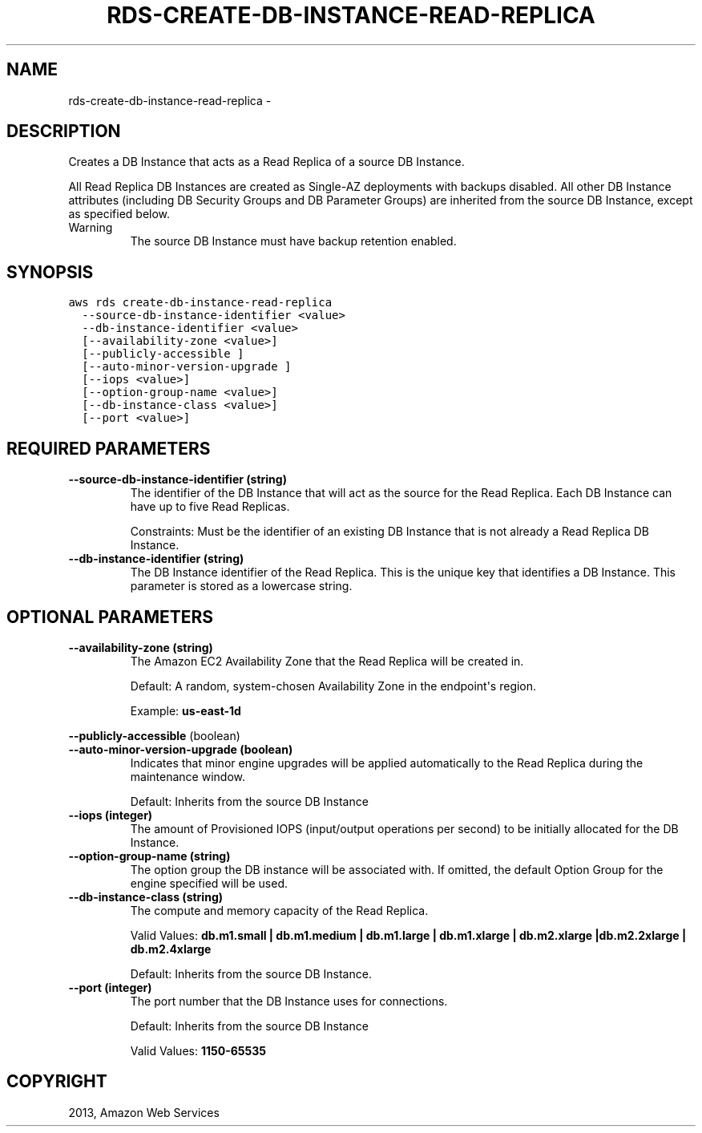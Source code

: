 .TH "RDS-CREATE-DB-INSTANCE-READ-REPLICA" "1" "March 11, 2013" "0.8" "aws-cli"
.SH NAME
rds-create-db-instance-read-replica \- 
.
.nr rst2man-indent-level 0
.
.de1 rstReportMargin
\\$1 \\n[an-margin]
level \\n[rst2man-indent-level]
level margin: \\n[rst2man-indent\\n[rst2man-indent-level]]
-
\\n[rst2man-indent0]
\\n[rst2man-indent1]
\\n[rst2man-indent2]
..
.de1 INDENT
.\" .rstReportMargin pre:
. RS \\$1
. nr rst2man-indent\\n[rst2man-indent-level] \\n[an-margin]
. nr rst2man-indent-level +1
.\" .rstReportMargin post:
..
.de UNINDENT
. RE
.\" indent \\n[an-margin]
.\" old: \\n[rst2man-indent\\n[rst2man-indent-level]]
.nr rst2man-indent-level -1
.\" new: \\n[rst2man-indent\\n[rst2man-indent-level]]
.in \\n[rst2man-indent\\n[rst2man-indent-level]]u
..
.\" Man page generated from reStructuredText.
.
.SH DESCRIPTION
.sp
Creates a DB Instance that acts as a Read Replica of a source DB Instance.
.sp
All Read Replica DB Instances are created as Single\-AZ deployments with backups
disabled. All other DB Instance attributes (including DB Security Groups and DB
Parameter Groups) are inherited from the source DB Instance, except as specified
below.
.IP Warning
The source DB Instance must have backup retention enabled.
.RE
.SH SYNOPSIS
.sp
.nf
.ft C
aws rds create\-db\-instance\-read\-replica
  \-\-source\-db\-instance\-identifier <value>
  \-\-db\-instance\-identifier <value>
  [\-\-availability\-zone <value>]
  [\-\-publicly\-accessible ]
  [\-\-auto\-minor\-version\-upgrade ]
  [\-\-iops <value>]
  [\-\-option\-group\-name <value>]
  [\-\-db\-instance\-class <value>]
  [\-\-port <value>]
.ft P
.fi
.SH REQUIRED PARAMETERS
.INDENT 0.0
.TP
.B \fB\-\-source\-db\-instance\-identifier\fP  (string)
The identifier of the DB Instance that will act as the source for the Read
Replica. Each DB Instance can have up to five Read Replicas.
.sp
Constraints: Must be the identifier of an existing DB Instance that is not
already a Read Replica DB Instance.
.TP
.B \fB\-\-db\-instance\-identifier\fP  (string)
The DB Instance identifier of the Read Replica. This is the unique key that
identifies a DB Instance. This parameter is stored as a lowercase string.
.UNINDENT
.SH OPTIONAL PARAMETERS
.INDENT 0.0
.TP
.B \fB\-\-availability\-zone\fP  (string)
The Amazon EC2 Availability Zone that the Read Replica will be created in.
.sp
Default: A random, system\-chosen Availability Zone in the endpoint\(aqs region.
.sp
Example: \fBus\-east\-1d\fP
.UNINDENT
.sp
\fB\-\-publicly\-accessible\fP  (boolean)
.INDENT 0.0
.TP
.B \fB\-\-auto\-minor\-version\-upgrade\fP  (boolean)
Indicates that minor engine upgrades will be applied automatically to the Read
Replica during the maintenance window.
.sp
Default: Inherits from the source DB Instance
.TP
.B \fB\-\-iops\fP  (integer)
The amount of Provisioned IOPS (input/output operations per second) to be
initially allocated for the DB Instance.
.TP
.B \fB\-\-option\-group\-name\fP  (string)
The option group the DB instance will be associated with. If omitted, the
default Option Group for the engine specified will be used.
.TP
.B \fB\-\-db\-instance\-class\fP  (string)
The compute and memory capacity of the Read Replica.
.sp
Valid Values: \fBdb.m1.small | db.m1.medium | db.m1.large | db.m1.xlarge |
db.m2.xlarge |db.m2.2xlarge | db.m2.4xlarge\fP
.sp
Default: Inherits from the source DB Instance.
.TP
.B \fB\-\-port\fP  (integer)
The port number that the DB Instance uses for connections.
.sp
Default: Inherits from the source DB Instance
.sp
Valid Values: \fB1150\-65535\fP
.UNINDENT
.SH COPYRIGHT
2013, Amazon Web Services
.\" Generated by docutils manpage writer.
.
